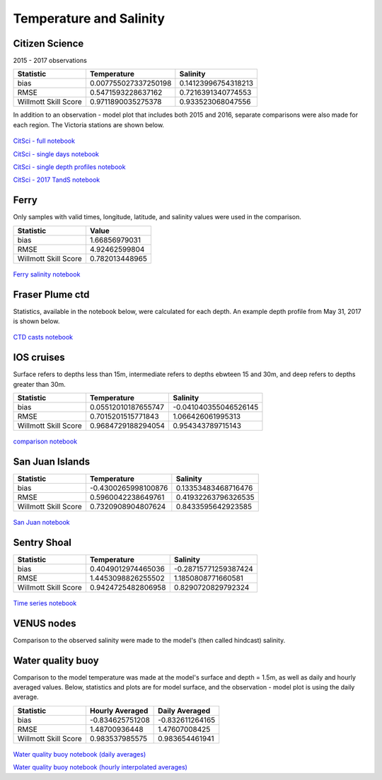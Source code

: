 .. _Temperature and Salinity:

*************************
Temperature and Salinity
*************************

Citizen Science
======================

2015 - 2017 observations

+-------------------------+----------------------+----------------------+
|    Statistic            | Temperature          | Salinity             |
+=========================+======================+======================+
| bias                    | 0.007755027337250198 | 0.14123996754318213  |
+-------------------------+----------------------+----------------------+
| RMSE                    | 0.5471593228637162   | 0.7216391340774553   |
+-------------------------+----------------------+----------------------+
| Willmott Skill Score    | 0.9711890035275378   | 0.933523068047556    |
+-------------------------+----------------------+----------------------+

In addition to an observation - model plot that includes both 2015 and 2016, separate comparisons were also made for each region. 
The Victoria stations are shown below. 

.. figure:: images/csphysicsall.png
.. figure:: images/citsciphysics.png

`CitSci - full notebook`_

`CitSci - single days notebook`_

`CitSci - single depth profiles notebook`_

`CitSci - 2017 TandS notebook`_

.. _CitSci - full notebook: https://nbviewer.jupyter.org/urls/bitbucket.org/salishsea/analysis-vicky/raw/tip/notebooks/ModelEvaluations/updated-nowcast-comparisons.ipynb
.. _CitSci - single days notebook: https://nbviewer.jupyter.org/urls/bitbucket.org/salishsea/analysis-vicky/raw/tip/notebooks/ModelEvaluations/updated-nowcast-comparisons-singledays.ipynb
.. _CitSci - single depth profiles notebook: https://nbviewer.jupyter.org/urls/bitbucket.org/salishsea/analysis-vicky/raw/tip/notebooks/ModelEvaluations/CitSci-single-depth-profiles.ipynb

.. _CitSci - 2017 TandS notebook: https://nbviewer.jupyter.org/urls/bitbucket.org/salishsea/analysis-vicky/raw/tip/notebooks/ModelEvaluations/PSFBlue2017.ipynb

Ferry
=================
Only samples with valid times, longitude, latitude, and salinity values were used in the comparison. 

+-------------------------+-----------------+
|    Statistic            | Value           |
+=========================+=================+
| bias                    | 1.66856979031   |
+-------------------------+-----------------+
| RMSE                    | 4.92462599804   |
+-------------------------+-----------------+
| Willmott Skill Score    | 0.782013448965  |
+-------------------------+-----------------+

.. figure:: images/ferrysalinity.png

`Ferry salinity notebook`_


.. _Ferry salinity notebook: https://nbviewer.jupyter.org/urls/bitbucket.org/salishsea/analysis-vicky/raw/tip/notebooks/ModelEvaluations/ferrysalinityvsnowcastgreen-by-longitude.ipynb 

Fraser Plume ctd
========================

Statistics, available in the notebook below, were calculated for each depth. 
An example depth profile from May 31, 2017 is shown below.

.. figure:: images/ctd.png

`CTD casts notebook`_

.. _CTD casts notebook: https://nbviewer.jupyter.org/urls/bitbucket.org/salishsea/analysis-vicky/raw/tip/notebooks/ModelEvaluations/CTDvsNowcastgreen.ipynb

IOS cruises
======================

Surface refers to depths less than 15m, intermediate refers to depths ebwteen 15 and 30m, and deep refers to depths greater than 30m. 

+-------------------------+----------------------+----------------------+
|    Statistic            | Temperature          | Salinity             |
+=========================+======================+======================+
| bias                    | 0.05512010187655747  | -0.041040355046526145|
+-------------------------+----------------------+----------------------+
| RMSE                    | 0.7015201515771843   | 1.066426061995313    |
+-------------------------+----------------------+----------------------+
| Willmott Skill Score    | 0.9684729188294054   | 0.954343789715143    |
+-------------------------+----------------------+----------------------+

.. figure:: images/dfo_temp.png
.. figure:: images/dfo_sal.png

`comparison notebook`_

.. _comparison notebook: https://nbviewer.jupyter.org/urls/bitbucket.org/salishsea/analysis-vicky/raw/tip/notebooks/ModelEvaluations/DFO-comparison-blue.ipynb

San Juan Islands
======================

+-------------------------+----------------------+----------------------+
|    Statistic            | Temperature          | Salinity             |
+=========================+======================+======================+
| bias                    | -0.4300265998100876  | 0.13353483468716476  |
+-------------------------+----------------------+----------------------+
| RMSE                    | 0.5960042238649761   | 0.41932263796326535  |
+-------------------------+----------------------+----------------------+
| Willmott Skill Score    | 0.7320908904807624   | 0.8433595642923585   |
+-------------------------+----------------------+----------------------+

.. figure:: images/SanJuanS.png
.. figure:: images/SanJuanT.png

`San Juan notebook`_

.. _San Juan notebook: https://nbviewer.jupyter.org/urls/bitbucket.org/salishsea/analysis-vicky/raw/tip/notebooks/ModelEvaluations/SanJuan-blue.ipynb

Sentry Shoal
======================

+-------------------------+----------------------+----------------------+
|    Statistic            | Temperature          | Salinity             |
+=========================+======================+======================+
| bias                    | 0.4049012974465036   | -0.28715771259387424 |
+-------------------------+----------------------+----------------------+
| RMSE                    | 1.4453098826255502   | 1.1850808771660581   |
+-------------------------+----------------------+----------------------+
| Willmott Skill Score    | 0.9424725482806958   | 0.8290720829792324   |
+-------------------------+----------------------+----------------------+

.. figure:: images/SSTem.png
.. figure:: images/SSSal.png

`Time series notebook`_

.. _Time series notebook: https://nbviewer.jupyter.org/urls/bitbucket.org/salishsea/analysis-vicky/raw/tip/notebooks/ModelEvaluations/SentryShoalTS.ipynb


VENUS nodes
======================

Comparison to the observed salinity were made to the model's (then called hindcast) salinity. 

.. figure:: images/ComparisonHindcastVENUS.png

Water quality buoy
=========================

Comparison to the model temperature was made at the model's surface and depth = 1.5m, 
as well as daily and hourly averaged values. 
Below, statistics and plots are for model surface, and the observation - model plot is using the daily average. 

+-----------------------+-----------------+-------------------+
|    Statistic          |  Hourly Averaged| Daily Averaged    |
+=======================+=================+===================+
| bias                  | -0.834625751208 | -0.832611264165   |
+-----------------------+-----------------+-------------------+
| RMSE                  | 1.48700936448   | 1.47607008425     |
+-----------------------+-----------------+-------------------+
| Willmott Skill Score  | 0.983537985575  | 0.983654461941    |
+-----------------------+-----------------+-------------------+

.. figure:: images/waterqualitybuoyts.png
.. figure:: images/waterqualitybuoyom.png

`Water quality buoy notebook (daily averages)`_

`Water quality buoy notebook (hourly interpolated averages)`_

.. _Water quality buoy notebook (daily averages): https://nbviewer.jupyter.org/urls/bitbucket.org/salishsea/analysis-vicky/raw/tip/notebooks/ModelEvaluations/waterqualitybuoy-daily.ipynb
.. _Water quality buoy notebook (hourly interpolated averages): https://nbviewer.jupyter.org/urls/bitbucket.org/salishsea/analysis-vicky/raw/tip/notebooks/ModelEvaluations/waterqualitybuoy-hourly.ipynb

